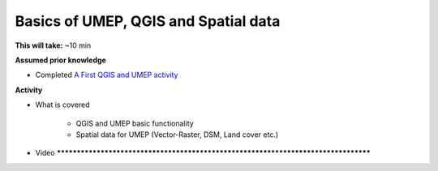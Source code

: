 .. _GIS1:

Basics of UMEP, QGIS and Spatial data
-------------------------------------

**This will take:** ~10 min

**Assumed prior knowledge**

- Completed `A First QGIS and UMEP activity <https://urban-meteorology-reading.github.io/UMEP-Workshop.io/FirstUMEP/UMEP2.html>`_


**Activity**

- What is covered

   - QGIS and UMEP basic functionality
   - Spatial data for UMEP (Vector-Raster, DSM, Land cover etc.)

- Video ***********************************************************************************





